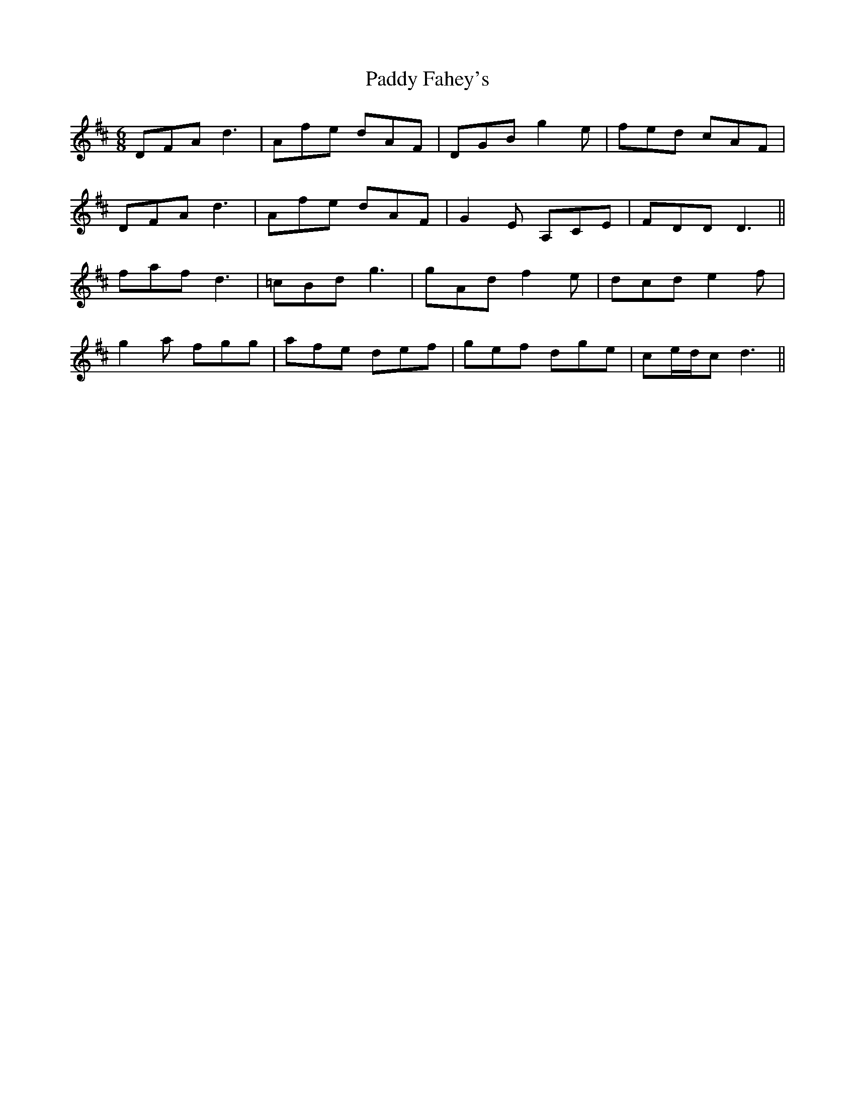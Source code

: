 X: 31220
T: Paddy Fahey's
R: jig
M: 6/8
K: Dmajor
DFA d3|Afe dAF|DGB g2e|fed cAF|
DFA d3|Afe dAF|G2E A,CE|FDD D3||
faf d3|=cBd g3|gAd f2e|dcd e2f|
g2a fgg|afe def|gef dge|ce/d/c d3||

